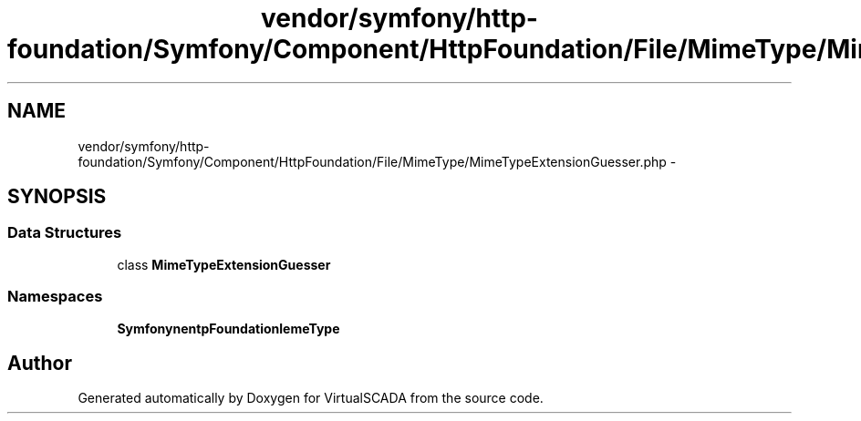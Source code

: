 .TH "vendor/symfony/http-foundation/Symfony/Component/HttpFoundation/File/MimeType/MimeTypeExtensionGuesser.php" 3 "Tue Apr 14 2015" "Version 1.0" "VirtualSCADA" \" -*- nroff -*-
.ad l
.nh
.SH NAME
vendor/symfony/http-foundation/Symfony/Component/HttpFoundation/File/MimeType/MimeTypeExtensionGuesser.php \- 
.SH SYNOPSIS
.br
.PP
.SS "Data Structures"

.in +1c
.ti -1c
.RI "class \fBMimeTypeExtensionGuesser\fP"
.br
.in -1c
.SS "Namespaces"

.in +1c
.ti -1c
.RI " \fBSymfony\\Component\\HttpFoundation\\File\\MimeType\fP"
.br
.in -1c
.SH "Author"
.PP 
Generated automatically by Doxygen for VirtualSCADA from the source code\&.
